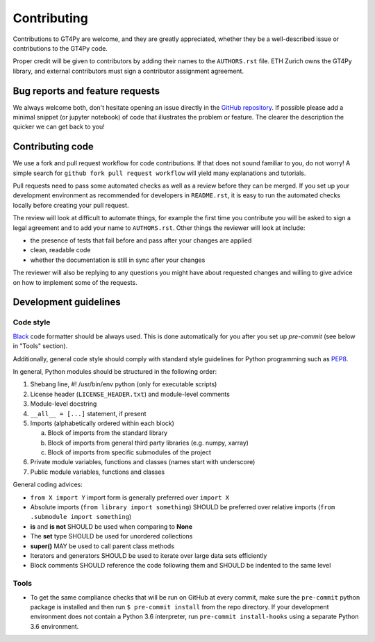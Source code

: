 ============
Contributing
============

Contributions to GT4Py are welcome, and they are greatly appreciated, whether
they be a well-described issue or contributions to the GT4Py code.

Proper credit will be given to contributors by adding their names to the
``AUTHORS.rst`` file. ETH Zurich owns the GT4Py library, and external
contributors must sign a contributor assignment agreement.

Bug reports and feature requests
--------------------------------

We always welcome both, don't hesitate opening an issue directly in the `GitHub
repository <https://github.com/GridTools/gt4py>`_. If possible please add a
minimal snippet (or jupyter notebook) of code that illustrates the problem or
feature. The clearer the description the quicker we can get back to you!

Contributing code
-----------------

We use a fork and pull request workflow for code contributions. If that does
not sound familiar to you, do not worry! A simple search for ``github fork pull
request workflow`` will yield many explanations and tutorials.

Pull requests need to pass some automated checks as well as a review before
they can be merged. If you set up your development environment as recommended
for developers in ``README.rst``, it is easy to run the automated checks
locally before creating your pull request.

The review will look at difficult to automate things, for example the first
time you contribute you will be asked to sign a legal agreement and to add your
name to ``AUTHORS.rst``. Other things the reviewer will look at include:

- the presence of tests that fail before and pass after your changes are
  applied
- clean, readable code
- whether the documentation is still in sync after your changes

The reviewer will also be replying to any questions you might have about
requested changes and willing to give advice on how to implement some of
the requests.

Development guidelines
----------------------

Code style
~~~~~~~~~~

`Black <https://github.com/ambv/black>`__ code formatter should be
always used. This is done automatically for you after you set up
`pre-commit` (see below in "Tools" section).

Additionally, general code style should comply with standard style
guidelines for Python programming such as
`PEP8 <https://www.python.org/dev/peps/pep-0008/>`__. 

In general, Python modules should be structured in the following order:

1. Shebang line, #! /usr/bin/env python (only for executable scripts)
2. License header (``LICENSE_HEADER.txt``) and module-level comments
3. Module-level docstring
4. ``__all__ = [...]`` statement, if present
5. Imports (alphabetically ordered within each block)

   a. Block of imports from the standard library
   b. Block of imports from general third party libraries (e.g. numpy,
      xarray)
   c. Block of imports from specific submodules of the project

6. Private module variables, functions and classes (names start with
   underscore)
7. Public module variables, functions and classes

General coding advices:

-  ``from X import Y`` import form is generally preferred over
   ``import X``
-  Absolute imports (``from library import something``) SHOULD be
   preferred over relative imports
   (``from .submodule import something``)
-  **is** and **is not** SHOULD be used when comparing to **None**
-  The **set** type SHOULD be used for unordered collections
-  **super()** MAY be used to call parent class methods
-  Iterators and generators SHOULD be used to iterate over large data
   sets efficiently
-  Block comments SHOULD reference the code following them and SHOULD be
   indented to the same level

Tools
~~~~~

- To get the same compliance checks that will be run on GitHub at every commit,
  make sure the ``pre-commit`` python package is installed and then run ``$
  pre-commit install`` from the repo directory. If your development environment
  does not contain a Python 3.6 interpreter, run ``pre-commit install-hooks``
  using a separate Python 3.6 environment.
